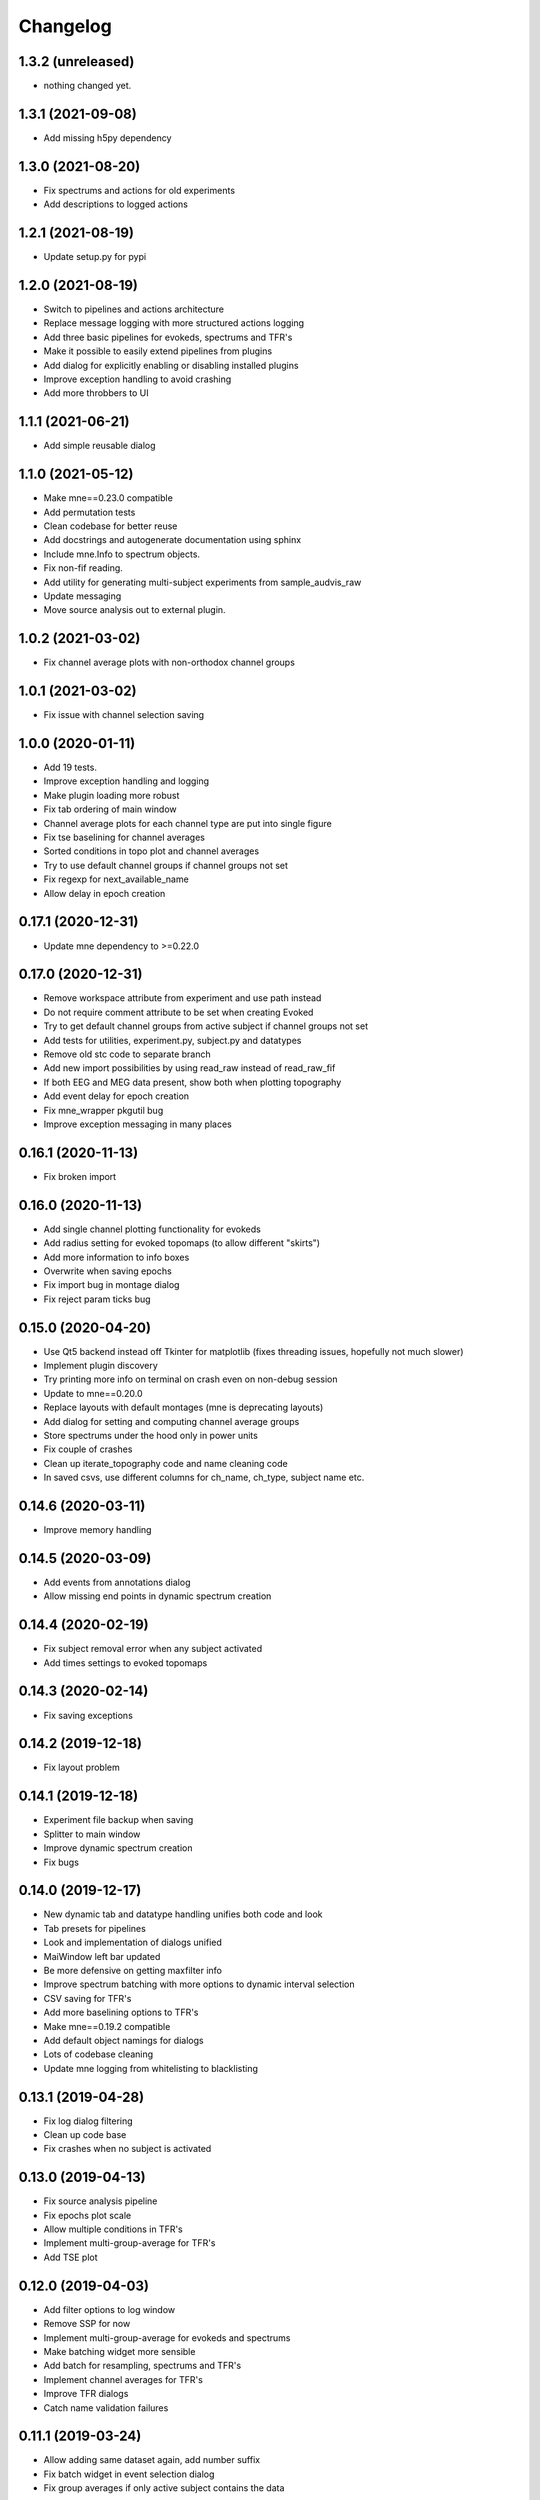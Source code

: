 Changelog
=========

1.3.2 (unreleased)
------------------

- nothing changed yet.

1.3.1 (2021-09-08)
------------------

- Add missing h5py dependency

1.3.0 (2021-08-20)
------------------

- Fix spectrums and actions for old experiments
- Add descriptions to logged actions

1.2.1 (2021-08-19)
------------------

- Update setup.py for pypi

1.2.0 (2021-08-19)
------------------

- Switch to pipelines and actions architecture
- Replace message logging with more structured actions logging
- Add three basic pipelines for evokeds, spectrums and TFR's
- Make it possible to easily extend pipelines from plugins
- Add dialog for explicitly enabling or disabling installed plugins
- Improve exception handling to avoid crashing
- Add more throbbers to UI

1.1.1 (2021-06-21)
------------------

- Add simple reusable dialog

1.1.0 (2021-05-12)
------------------

- Make mne==0.23.0 compatible
- Add permutation tests 
- Clean codebase for better reuse
- Add docstrings and autogenerate documentation using sphinx
- Include mne.Info to spectrum objects.
- Fix non-fif reading.
- Add utility for generating multi-subject experiments from sample_audvis_raw
- Update messaging
- Move source analysis out to external plugin.

1.0.2 (2021-03-02)
------------------

- Fix channel average plots with non-orthodox channel groups

1.0.1 (2021-03-02)
------------------

- Fix issue with channel selection saving

1.0.0 (2020-01-11)
------------------

- Add 19 tests.
- Improve exception handling and logging
- Make plugin loading more robust
- Fix tab ordering of main window
- Channel average plots for each channel type are put into single figure
- Fix tse baselining for channel averages
- Sorted conditions in topo plot and channel averages
- Try to use default channel groups if channel groups not set
- Fix regexp for next_available_name
- Allow delay in epoch creation

0.17.1 (2020-12-31)
------------------

- Update mne dependency to >=0.22.0

0.17.0 (2020-12-31)
------------------

- Remove workspace attribute from experiment and use path instead
- Do not require comment attribute to be set when creating Evoked
- Try to get default channel groups from active subject if channel groups not set
- Add tests for utilities, experiment.py, subject.py and datatypes
- Remove old stc code to separate branch
- Add new import possibilities by using read_raw instead of read_raw_fif
- If both EEG and MEG data present, show both when plotting topography
- Add event delay for epoch creation
- Fix mne_wrapper pkgutil bug
- Improve exception messaging in many places

0.16.1 (2020-11-13)
------------------

- Fix broken import

0.16.0 (2020-11-13)
------------------

- Add single channel plotting functionality for evokeds
- Add radius setting for evoked topomaps (to allow different "skirts")
- Add more information to info boxes
- Overwrite when saving epochs
- Fix import bug in montage dialog
- Fix reject param ticks bug

0.15.0 (2020-04-20)
------------------

- Use Qt5 backend instead off Tkinter for matplotlib (fixes threading issues, hopefully not much slower)
- Implement plugin discovery
- Try printing more info on terminal on crash even on non-debug session
- Update to mne==0.20.0
- Replace layouts with default montages (mne is deprecating layouts)
- Add dialog for setting and computing channel average groups
- Store spectrums under the hood only in power units
- Fix couple of crashes
- Clean up iterate_topography code and name cleaning code
- In saved csvs, use different columns for ch_name, ch_type, subject name etc.

0.14.6 (2020-03-11)
------------------

- Improve memory handling

0.14.5 (2020-03-09)
------------------

- Add events from annotations dialog
- Allow missing end points in dynamic spectrum creation

0.14.4 (2020-02-19)
------------------

- Fix subject removal error when any subject activated
- Add times settings to evoked topomaps

0.14.3 (2020-02-14)
------------------

- Fix saving exceptions

0.14.2 (2019-12-18)
------------------

- Fix layout problem

0.14.1 (2019-12-18)
------------------

- Experiment file backup when saving
- Splitter to main window
- Improve dynamic spectrum creation
- Fix bugs

0.14.0 (2019-12-17)
------------------

- New dynamic tab and datatype handling unifies both code and look
- Tab presets for pipelines
- Look and implementation of dialogs unified
- MaiWindow left bar updated
- Be more defensive on getting maxfilter info
- Improve spectrum batching with more options to dynamic interval selection
- CSV saving for TFR's
- Add more baselining options to TFR's
- Make mne==0.19.2 compatible
- Add default object namings for dialogs
- Lots of codebase cleaning
- Update mne logging from whitelisting to blacklisting

0.13.1 (2019-04-28)
------------------

- Fix log dialog filtering
- Clean up code base
- Fix crashes when no subject is activated

0.13.0 (2019-04-13)
------------------

- Fix source analysis pipeline
- Fix epochs plot scale
- Allow multiple conditions in TFR's
- Implement multi-group-average for TFR's
- Add TSE plot

0.12.0 (2019-04-03)
------------------

- Add filter options to log window
- Remove SSP for now
- Implement multi-group-average for evokeds and spectrums
- Make batching widget more sensible
- Add batch for resampling, spectrums and TFR's
- Implement channel averages for TFR's
- Improve TFR dialogs
- Catch name validation failures

0.11.1 (2019-03-24)
------------------

- Allow adding same dataset again, add number suffix
- Fix batch widget in event selection dialog
- Fix group averages if only active subject contains the data


0.11.0 (2019-03-18)
------------------

- Update MNE dependency to 0.17.1
- Add and unify channel averaging in spectrums and evokeds
- Open experiment also by specifying exp file
- Disallow creating new experiment over existing experiment
- Fix power spectrum dialog name field size
- Improve EEG support

0.10.1 (2019-02-21)
------------------

- Fix typo that made epoch creation crash

0.10.0 (2019-02-21)
------------------

- Refactor code
- Make meggie windows compatible
- Fix bugs
- Clean up UI

0.9.1 (2019-01-15)
------------------

- Implement resampling and rereferencing
- Add baseline adjusting to epochs
- Add bad channel dropping to evoked topo
- Fix ICA for EEG
- Fix EEG topomaps
- Update to mne==0.17.0

0.9.0 (2018-11-06)
------------------

- Update code to be python3 and pyqt5 compatible
- Fix splitted raw file problem with spectrum computation
- Separate grad and mag ch types properly in spectrum computation
- Add small beauty enhancements

0.8.1 (2018-05-03)
------------------

- Fix bugs

0.8.0 (2018-05-02)
------------------

- Fix evoked topomap title bug
- Implement group average for psd's and tfr's
- Fix defaults for tfr and psd creation
- Don't exclude bads when creating epochs
- Fix epoch overwrite bug
- Separate creation, plotting and saving of TFR's and spectrums
- Spectrums to their own tab
- Refactor codebase

0.7.0 (2018-04-12)
------------------

- Add plot evoked topomaps
- Add output options for spectrums
- Remove evoked stats dialog
- Add throbbers
- Add subject list sorting
- Update power spectrum dialog default values
- Fix evoked batch ui initialization bug

0.6.3 (2018-04-03)
------------------

- Fix ICA 

0.6.2 (2018-03-23)
------------------

- Add throbbers

0.6.1 (2018-03-22)
------------------

- Refactor code
- Update throbbers
- Clean up messages

0.6.0 (2018-03-09)
------------------

- Pin MNE-python dependency to 0.15.2
- Update logging mechanism
- Refactor a lot of codebase
- (Re)implement the source analysis pipeline
- Fix ICA custom layout issue

0.5.2 (2017-10-14)
------------------

- Add throbber to ICA computation

0.5.1 (2017-10-14)
------------------

- Fix bug that broke opening of some EEG files

0.5.0 (2017-08-14)
------------------

- Implement simple ICA for preprocessing
- Fix bug of pattern matching in file saving validity check
- Fix open raw problem
- Use weighted average for averaging in spectrums
- Hide some misleading warnings
- Add meggie version number to experiment files
- Fix power spectrum units label
- Improve folder structure and code quality of meggie
- Improve evoked topology colors
- Do not save raw if saving terminated
- Add save data tick for tfr topology 

0.4.3 (2017-04-04)
------------------

- Remove unnecessary import that crashed after scipy updated

0.4.2 (2017-04-04)
------------------

- Don't crash on MNE-python's show_fiff-bug

0.4.1 (2016-12-09)
------------------

- Add polarity inversion feature to ocular projections dialog
- Do plot for exg events
- Fix epoch channel visualization error

0.4.0 (2016-12-07)
------------------

- Remove window scaling from dialog parameters in epoch channel visualization
- Fix batching widget error when collect_parameter_values returned empty list
- Update TFR dialogs and allow saving
- Change file naming
- Fix TFR in preprocessing tab
- Do experiment specific layout selection
- Do not make copy of raw when open customize bads dialog
- Rename fourier analysis -tab to spectral analysis -tab
- Make changes in averaging tab including stats dialog
- Fix ecg/eog dialogs
- Fix epoch plot to not save bads

0.3.9 (2016-11-21)
------------------

- Fix subject activation bug
- Clean up logging code a bit
- Do bad channel selection dialog
- change logic that checks if projs are applied
- Fix bitselectiondialog
- fix meggie events
- fix filter batch
- fix projs previews
- remove mne_browse_raw
- Remove tabs from code
- Remove stim in eventselectiondialog
- Remake epoch masking
- Do not change bad channels when normally plotting raw

0.3.8 (2016-11-07)
------------------

- Update MNE to 0.13.0
- Fix error of meggie not starting because of random import

0.3.7 (2016-11-01)
------------------

- Add uint_cast=True when finding events
- Check if file has movement corrections
- fix spurious event detection
- remove stimulus channel selection in eventselectiondialog
- Use stim channel when finding events in power spectrum dialog
- Fix default stim channel in event selection dialog

0.3.6 (2016-10-27)
------------------

- Fix preferences dialog

0.3.5 (2016-10-27)
------------------

- Fix mask length on spectrum events dialog

0.3.4 (2016-10-27)
------------------

- Update bit selection dialog

0.3.3 (2016-10-25)
------------------

- Do bit selection dialog
- Finetune spectrum interval finding

0.3.2 (2016-10-18)
------------------

- Do event based power spectrum calculation
- Fix evoked stats channel visualization.
- Set correct default tab on source analysis.
- Fix bug of end time equaling length of data crashing the spectrum calculation
- Fix bug where ECG batching didnt work for a set of subjects in experiment

0.3.1 (2016-08-03)
------------------

- Fix power spectrum bug

0.3.0 (2016-08-01)
------------------

- New Fourier analysis tab
- Source analysis tabs gathered to same place
- Simplify tfr and spectrum calculations on raw data
- Allow spectrums to be calculated for epoched data
- Better save data functionality
- Cleaner dialogs
- Update MNE to 0.12.0
- Global n_jobs setting

0.2.9 (2016-04-27)
------------------

- Improve performance in ECG calculation dialog
- Make exp file more readable

0.2.8 (2016-04-25)
------------------

- Remove epoch and evoked batch, clear event list

0.2.7 (2016-04-21)
------------------

- Fix EEG reference reapplying
- UI stuff

0.2.6 (2016-04-19)
------------------

- Allow saving all evoked data
- Interesting channels selection on epoch creation
- Fix layout files
- Group averaging creates evoked object

0.2.5 (2016-04-07)
------------------

- Revert to meggie console logging

0.2.4 (2016-04-07)
------------------

- Fix epoch rejections

0.2.3 (2016-04-07)
------------------

- Fix bugs

0.2.2 (2016-04-01)
------------------

- Debug logging

0.2.1 (2016-03-31)
------------------

- Fix after broken merge

0.2.0 (2016-03-31)
------------------

- Whole new batching functionality
- New beautiful core without pickling
- Experiments can be opened from everywhere
- Old-style experiments cannot be opened anymore
- Cleaned up a lot of code
- Log mne commands

0.1.5 (2016-02-08)
------------------

- Add missing dependencies 

0.1.4 (2016-02-01)
------------------

- Use home folder for preferences instead of installation folder
- Clean up prints

0.1.3 (2016-01-25)
------------------

- Fix mask spinBox

0.1.2 (2016-01-22)
------------------

- Logging 

0.1.1 (2016-01-13)
------------------

- Fix backwards compatibility issue and exclude some unnecessary files from the package


0.1.0 (2016-01-08)
------------------

- Initial release with conda packaging system
